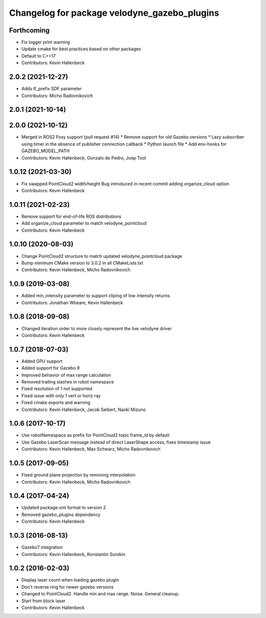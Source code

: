 ^^^^^^^^^^^^^^^^^^^^^^^^^^^^^^^^^^^^^^^^^^^^^
Changelog for package velodyne_gazebo_plugins
^^^^^^^^^^^^^^^^^^^^^^^^^^^^^^^^^^^^^^^^^^^^^

Forthcoming
-----------
* Fix logger print warning
* Update cmake for best practices based on other packages
* Default to C++17
* Contributors: Kevin Hallenbeck

2.0.2 (2021-12-27)
------------------
* Adds tf_prefix SDF parameter
* Contributors: Micho Radovnikovich

2.0.1 (2021-10-14)
------------------

2.0.0 (2021-10-12)
------------------
* Merged in ROS2 Foxy support (pull request #14)
  * Remove support for old Gazebo versions
  * Lazy subscriber using timer in the absence of publisher connection callback
  * Python launch file
  * Add env-hooks for GAZEBO_MODEL_PATH
* Contributors: Kevin Hallenbeck, Gonzalo de Pedro, Joep Tool

1.0.12 (2021-03-30)
-------------------
* Fix swapped PointCloud2 width/height
  Bug introduced in recent commit adding organize_cloud option
* Contributors: Kevin Hallenbeck

1.0.11 (2021-02-23)
-------------------
* Remove support for end-of-life ROS distributions
* Add organize_cloud parameter to match velodyne_pointcloud
* Contributors: Kevin Hallenbeck

1.0.10 (2020-08-03)
-------------------
* Change PointCloud2 structure to match updated velodyne_pointcloud package
* Bump minimum CMake version to 3.0.2 in all CMakeLists.txt
* Contributors: Kevin Hallenbeck, Micho Radovnikovich

1.0.9 (2019-03-08)
------------------
* Added min_intensity parameter to support cliping of low intensity returns
* Contributors: Jonathan Wheare, Kevin Hallenbeck

1.0.8 (2018-09-08)
------------------
* Changed iteration order to more closely represent the live velodyne driver
* Contributors: Kevin Hallenbeck

1.0.7 (2018-07-03)
------------------
* Added GPU support
* Added support for Gazebo 9
* Improved behavior of max range calculation
* Removed trailing slashes in robot namespace
* Fixed resolution of 1 not supported
* Fixed issue with only 1 vert or horiz ray
* Fixed cmake exports and warning
* Contributors: Kevin Hallenbeck, Jacob Seibert, Naoki Mizuno

1.0.6 (2017-10-17)
------------------
* Use robotNamespace as prefix for PointCloud2 topic frame_id by default
* Use Gazebo LaserScan message instead of direct LaserShape access, fixes timestamp issue
* Contributors: Kevin Hallenbeck, Max Schwarz, Micho Radovnikovich

1.0.5 (2017-09-05)
------------------
* Fixed ground plane projection by removing interpolation
* Contributors: Kevin Hallenbeck, Micho Radovnikovich

1.0.4 (2017-04-24)
------------------
* Updated package.xml format to version 2
* Removed gazebo_plugins dependency
* Contributors: Kevin Hallenbeck

1.0.3 (2016-08-13)
------------------
* Gazebo7 integration
* Contributors: Kevin Hallenbeck, Konstantin Sorokin

1.0.2 (2016-02-03)
------------------
* Display laser count when loading gazebo plugin
* Don't reverse ring for newer gazebo versions
* Changed to PointCloud2. Handle min and max range. Noise. General cleanup.
* Start from block laser
* Contributors: Kevin Hallenbeck
